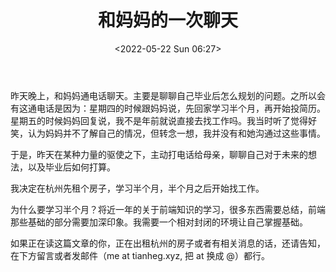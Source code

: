 #+TITLE: 和妈妈的一次聊天
#+DATE: <2022-05-22 Sun 06:27>
#+HUGO_TAGS: 父母

昨天晚上，和妈妈通电话聊天。主要是聊聊自己毕业后怎么规划的问题。之所以会有这通电话是因为：星期四的时候跟妈妈说，先回家学习半个月，再开始投简历。星期五的时候妈妈回复说，我不是年前就说直接去找工作吗。我当时听了觉得好笑，认为妈妈并不了解自己的情况，但转念一想，我并没有和她沟通过这些事情。

于是，昨天在某种力量的驱使之下，主动打电话给母亲，聊聊自己对于未来的想法，以及毕业后如何打算。

我决定在杭州先租个房子，学习半个月，半个月之后开始找工作。

为什么要学习半个月？将近一年的关于前端知识的学习，很多东西需要总结，前端那些基础的部分需要加深印象。我需要一个相对封闭的环境让自己掌握基础。

如果正在读这篇文章的你，正在出租杭州的房子或者有相关消息的话，还请告知，在下方留言或者发邮件（me at tianheg.xyz, 把 at 换成 @）都行。
